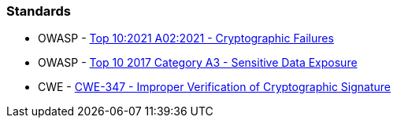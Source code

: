 === Standards

* OWASP - https://owasp.org/Top10/A02_2021-Cryptographic_Failures/[Top 10:2021 A02:2021 - Cryptographic Failures]
* OWASP - https://owasp.org/www-project-top-ten/2017/A3_2017-Sensitive_Data_Exposure[Top 10 2017 Category A3 - Sensitive Data Exposure]
* CWE - https://cwe.mitre.org/data/definitions/347[CWE-347 - Improper Verification of Cryptographic Signature]
